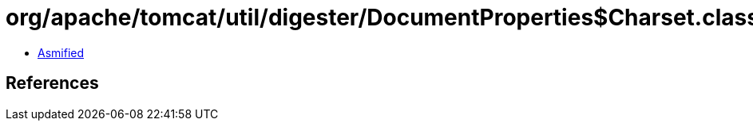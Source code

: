 = org/apache/tomcat/util/digester/DocumentProperties$Charset.class

 - link:DocumentProperties$Charset-asmified.java[Asmified]

== References

